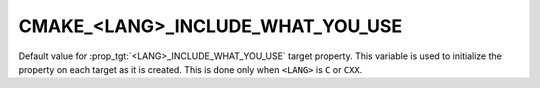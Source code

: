 CMAKE_<LANG>_INCLUDE_WHAT_YOU_USE
---------------------------------

Default value for :prop_tgt:`<LANG>_INCLUDE_WHAT_YOU_USE` target property.
This variable is used to initialize the property on each target as it is
created.  This is done only when ``<LANG>`` is ``C`` or ``CXX``.
